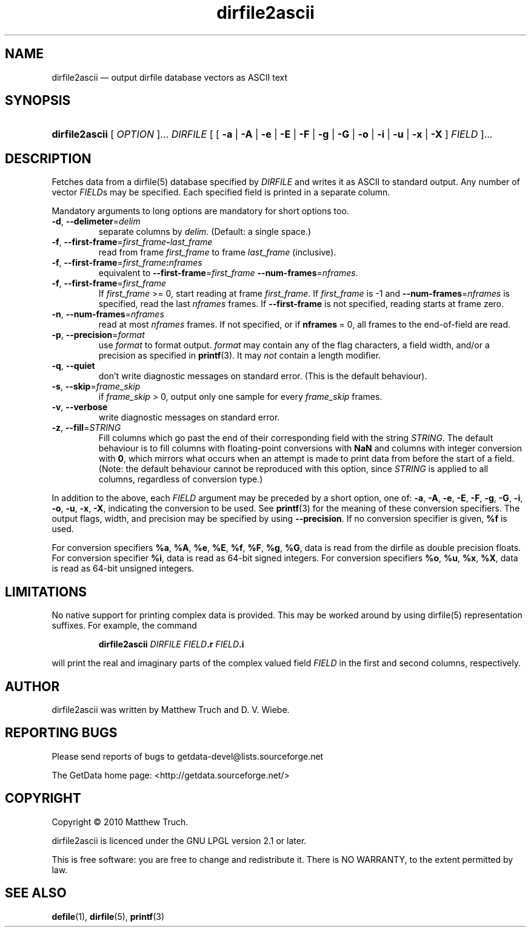 .\" dirfile2ascii.1.  The dirfile2ascii man page.
.\"
.\" Copyright (C) 2010, 2012 D. V. Wiebe
.\"
.\""""""""""""""""""""""""""""""""""""""""""""""""""""""""""""""""""""""""
.\"
.\" This file is part of the GetData project.
.\"
.\" Permission is granted to copy, distribute and/or modify this document
.\" under the terms of the GNU Free Documentation License, Version 1.2 or
.\" any later version published by the Free Software Foundation; with no
.\" Invariant Sections, with no Front-Cover Texts, and with no Back-Cover
.\" Texts.  A copy of the license is included in the `COPYING.DOC' file
.\" as part of this distribution.
.\"
.TH dirfile2ascii 1 "21 February 2012" "Version 0.8.0" "GETDATA"
.SH NAME
dirfile2ascii \(em output dirfile database vectors as ASCII text
.SH SYNOPSIS
.nh
.ad l
.HP
\fBdirfile2ascii\fR [ \fIOPTION\fR ]... \fIDIRFILE\fR
.RB "[ [ " \-a " | " \-A " | " \-e " | " \-E " | " \-F " | " \-g " | " \-G " |"
.BR \-o " | " \-i " | " \-u " | " \-x " | " \-X " ]"
.IR FIELD " ]..."
.hy
.ad n
.SH DESCRIPTION
Fetches data from a dirfile(5) database specified by
.I DIRFILE
and writes it as ASCII to standard output.  Any number of vector
.IR FIELD s
may be specified.  Each specified field is printed in a separate column.

Mandatory arguments to long options are mandatory for short options too.
.TP
.BR \-d ", " \-\-delimeter =\fIdelim\fR
separate columns by
.IR delim .
(Default: a single space.)
.TP
.BR \-f ", " \-\-first\-frame =\fIfirst_frame\fB\-\fIlast_frame\fR
read from frame
.I first_frame
to frame
.I last_frame
(inclusive).
.TP
.BR \-f ", " \-\-first\-frame =\fIfirst_frame\fB:\fInframes\fR
equivalent to \fB\-\-first\-frame\fR=\fIfirst_frame\fR
\fB\-\-num-frames\fR=\fInframes\fR.
.TP
.BR \-f ", " \-\-first\-frame =\fIfirst_frame\fR
If \fIfirst_frame\fR\~>=\~0, start reading at frame
.IR first_frame .
If 
.I first_frame
is -1 and \fB\-\-num-frames\fR=\fInframes\fR is specified, read the last
.I nframes
frames.  If
.B \-\-first-frame
is not specified, reading starts at frame zero.
.TP
.BR \-n ", " \-\-num\-frames =\fInframes\fR
read at most
.I nframes
frames.  If not specified, or if \fBnframes\fR\~=\~0, all frames to the
end-of-field are read.
.TP
.BR \-p ", " \-\-precision =\fIformat\fR
use
.I format
to format output.
.I format
may contain any of the flag characters, a field width, and/or a precision as
specified in
.BR printf (3).
It may \fInot\fR contain a length modifier.
.TP
.BR \-q ", " \-\-quiet
don't write diagnostic messages on standard error.  (This is the default
behaviour).
.TP
.BR \-s ", " \-\-skip =\fIframe_skip\fR
if \fIframe_skip\fR\~>\~0, output only one sample for every
.I frame_skip
frames.
.TP
.BR \-v ", " \-\-verbose
write diagnostic messages on standard error.
.TP
.BR \-z ", " \-\-fill =\fISTRING\fR
Fill columns which go past the end of their corresponding field with the string
.IR STRING .
The default behaviour is to fill columns with floating-point conversions with
.B NaN
and columns with integer conversion with
.BR 0 ,
which mirrors what occurs when an attempt is made to print data from before the
start of a field.  (Note: the default behaviour cannot be reproduced with this
option, since
.I STRING
is applied to all columns, regardless of conversion type.)
.P
In addition to the above, each
.I FIELD
argument may be preceded by a short option, one of:
.BR \-a ", " \-A ", " \-e ", " \-E ", " \-F ", " \-g ", " \-G ", " \-i ,
.BR \-o ", " \-u ", " \-x ", " \-X ,
indicating the conversion to be used.  See
.BR printf (3)
for the meaning of these conversion specifiers.  The output flags, width, and
precision may be specified by using
.BR \-\-precision .
If no conversion specifier is given,
.B %f
is used.

For conversion specifiers
.BR %a ", " %A ", " %e ", " %E ", " %f ", " %F ", " %g ", " %G ,
data is read from the dirfile as double precision floats.  For conversion
specifier \fB%i\fR, data is read as 64-bit signed integers.  For conversion
specifiers
.BR %o ", " %u ", " %x ", " %X ,
data is read as 64-bit unsigned integers.

.SH LIMITATIONS
No native support for printing complex data is provided.  This may be worked
around by using dirfile(5) representation suffixes.  For example, the command
.IP
.B dirfile2ascii
.I DIRFILE
.IB FIELD .r
.IB FIELD .i
.P
will print the real and imaginary parts of the complex valued field
.I FIELD
in the first and second columns, respectively.

.SH AUTHOR

dirfile2ascii was written by Matthew Truch and D. V. Wiebe.

.SH REPORTING BUGS

Please send reports of bugs to getdata\-devel@lists.sourceforge.net

The GetData home page: <http://getdata.sourceforge.net/>

.SH COPYRIGHT

Copyright \(co 2010 Matthew Truch.

dirfile2ascii is licenced under the GNU LPGL version 2.1 or later.

This is free software: you are free to change and redistribute it.
There is NO WARRANTY, to the extent permitted by law.

.SH SEE ALSO
.BR defile (1),
.BR dirfile (5),
.BR printf (3)
